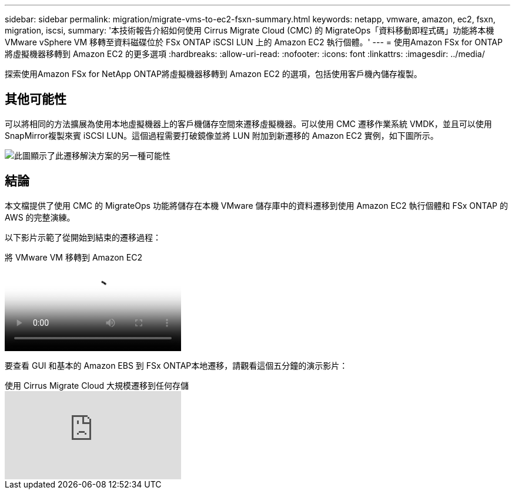---
sidebar: sidebar 
permalink: migration/migrate-vms-to-ec2-fsxn-summary.html 
keywords: netapp, vmware, amazon, ec2, fsxn, migration, iscsi, 
summary: '本技術報告介紹如何使用 Cirrus Migrate Cloud (CMC) 的 MigrateOps「資料移動即程式碼」功能將本機 VMware vSphere VM 移轉至資料磁碟位於 FSx ONTAP iSCSI LUN 上的 Amazon EC2 執行個體。' 
---
= 使用Amazon FSx for ONTAP將虛擬機器移轉到 Amazon EC2 的更多選項
:hardbreaks:
:allow-uri-read: 
:nofooter: 
:icons: font
:linkattrs: 
:imagesdir: ../media/


[role="lead"]
探索使用Amazon FSx for NetApp ONTAP將虛擬機器移轉到 Amazon EC2 的選項，包括使用客戶機內儲存複製。



== 其他可能性

可以將相同的方法擴展為使用本地虛擬機器上的客戶機儲存空間來遷移虛擬機器。可以使用 CMC 遷移作業系統 VMDK，並且可以使用SnapMirror複製來賓 iSCSI LUN。這個過程需要打破鏡像並將 LUN 附加到新遷移的 Amazon EC2 實例，如下圖所示。

image:migrate-ec2-fsxn-013.png["此圖顯示了此遷移解決方案的另一種可能性"]



== 結論

本文檔提供了使用 CMC 的 MigrateOps 功能將儲存在本機 VMware 儲存庫中的資料遷移到使用 Amazon EC2 執行個體和 FSx ONTAP 的AWS 的完整演練。

以下影片示範了從開始到結束的遷移過程：

.將 VMware VM 移轉到 Amazon EC2
video::317a0758-cba9-4bd8-a08b-b17000d88ae9[panopto]
要查看 GUI 和基本的 Amazon EBS 到 FSx ONTAP本地遷移，請觀看這個五分鐘的演示影片：

.使用 Cirrus Migrate Cloud 大規模遷移到任何存儲
video::PeFNZxXeQAU[youtube]